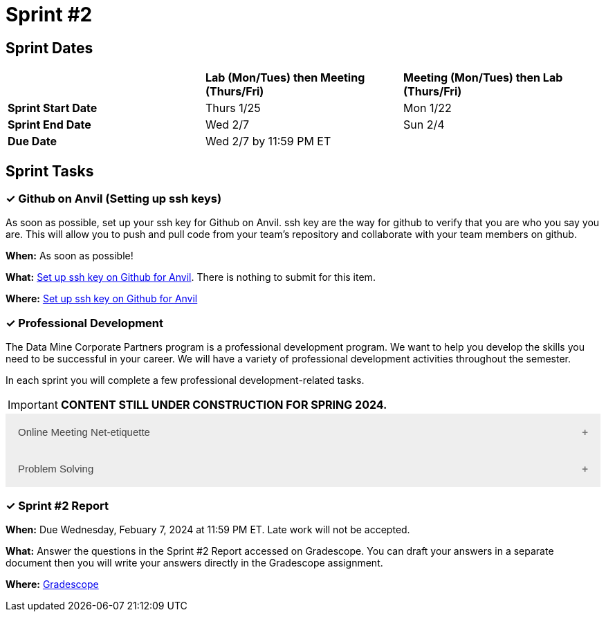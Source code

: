 = Sprint #2

// == Intro Video

// ++++
// <iframe width="560" height="315" src="https://www.youtube.com/embed/B9CIIUJWGlc?si=fjPQqSMoaPEvEYhX" title="YouTube video player" frameborder="0" allow="accelerometer; autoplay; clipboard-write; encrypted-media; gyroscope; picture-in-picture; web-share" allowfullscreen></iframe>
// ++++

== Sprint Dates

[cols="<.^1,^.^1,^.^1"]
|===

| |*Lab (Mon/Tues) then Meeting (Thurs/Fri)* |*Meeting (Mon/Tues) then Lab (Thurs/Fri)*

|*Sprint Start Date*
|Thurs 1/25
|Mon 1/22

|*Sprint End Date*
|Wed 2/7
|Sun 2/4

|*Due Date*
2+| Wed 2/7 by 11:59 PM ET

|===

== Sprint Tasks

=== &#10003; Github on Anvil (Setting up ssh keys)

As soon as possible, set up your ssh key for Github on Anvil. ssh key are the way for github to verify that you are who you say you are. This will allow you to push and pull code from your team's repository and collaborate with your team members on github.

*When:* As soon as possible!

*What:*  https://the-examples-book.com/starter-guides/tools-and-standards/git/github-anvil[Set up ssh key on Github for Anvil]. There is nothing to submit for this item.

*Where:* https://the-examples-book.com/starter-guides/tools-and-standards/git/github-anvil[Set up ssh key on Github for Anvil]

=== &#10003; Professional Development 

The Data Mine Corporate Partners program is a professional development program. We want to help you develop the skills you need to be successful in your career. We will have a variety of professional development activities throughout the semester.

In each sprint you will complete a few professional development-related tasks.

[IMPORTANT]
====
*CONTENT STILL UNDER CONSTRUCTION FOR SPRING 2024.*
====


++++
<html>
<head>
<meta name="viewport" content="width=device-width, initial-scale=1">
<style>
.accordion {
  background-color: #eee;
  color: #444;
  cursor: pointer;
  padding: 18px;
  width: 100%;
  border: none;
  text-align: left;
  outline: none;
  font-size: 15px;
  transition: 0.4s;
}

.active, .accordion:hover {
  background-color: #ccc;
}

.accordion:after {
  content: '\002B';
  color: #777;
  font-weight: bold;
  float: right;
  margin-left: 5px;
}

.active:after {
  content: "\2212";
}

.panel {
  padding: 0 18px;
  background-color: white;
  max-height: 0;
  overflow: hidden;
  transition: max-height 0.2s ease-out;
}
</style>
</head>
<body>

<button class="accordion">Online Meeting Net-etiquette</button>
<div class="panel">
	<div>
		<p><b>When: </b>Due Wednesday, February 7, 2024 at 11:59 PM ET. Late work will not be accepted.
		</p>
	</div>
	<div>
		<p><b>What: </b>Please <a href="https://the-examples-book.com/crp/students/online_meeting">read and watch the video about how to effectively participate in a virtual meeting</a> and take the quiz in Gradescope.</b></p>
	</div>
	<div>
		<p><b>Where: </b>Complete the knowledge check for this professional development training on <a href="https://www.gradescope.com/">Gradescope</a> in the assignment "Sprint 2: Professional Development".</p>
  </div>
</div>
<button class="accordion">Problem Solving</button>
<div class="panel">
	<div>
		<p><b>When: </b>Due Wednesday, February 7, 2024 at 11:59 PM ET. Late work will not be accepted.
		</p>
	</div>
	<div>
		<p><b>What: </b>Watch <a href="https://www.youtube.com/watch?v=ehRNriENFic">  Problem Solving in the Workplace </a> (9 minutes).</p>
	</div>
	<div>
		<p><b>Where: </b>Complete the knowledge check for this professional development training on <a href="https://www.gradescope.com/">Gradescope</a> in the assignment "Sprint 2: Professional Development".</p>
  </div>
</div>

<script>
var acc = document.getElementsByClassName("accordion");
var i;

for (i = 0; i < acc.length; i++) {
  acc[i].addEventListener("click", function() {
    this.classList.toggle("active");
    var panel = this.nextElementSibling;
    if (panel.style.maxHeight) {
      panel.style.maxHeight = null;
    } else {
      panel.style.maxHeight = panel.scrollHeight + "px";
    } 
  });
}
</script>

</body>
</html>
++++

=== &#10003; Sprint #2 Report 

*When:* Due Wednesday, Febuary 7, 2024 at 11:59 PM ET. Late work will not be accepted. 

*What:* Answer the questions in the Sprint #2 Report accessed on Gradescope. You can draft your answers in a separate document then you will write your answers directly in the Gradescope assignment. 

*Where:* link:https://www.gradescope.com/[Gradescope] 




